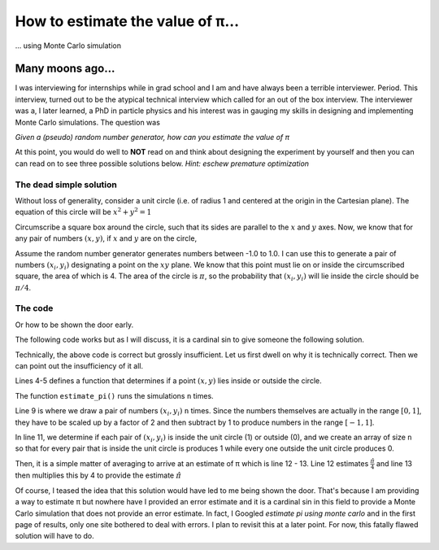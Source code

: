 How to estimate the value of π...
=================================

... using Monte Carlo simulation

Many moons ago...
-----------------

I was interviewing for internships while in grad school and I am
and have always been a terrible interviewer. Period.
This interview, turned out to be the atypical technical interview
which called for an out of the box interview.
The interviewer was a, I later learned, a PhD in particle physics
and his interest was in gauging my skills in designing and
implementing Monte Carlo simulations. The question was

*Given a (pseudo) random number generator, how can you estimate the
value of π*

At this point, you would do well to **NOT** read on and think about
designing the experiment by yourself and then you can can read on
to see three possible solutions below.
*Hint: eschew premature optimization*

The dead simple solution
^^^^^^^^^^^^^^^^^^^^^^^^

Without loss of generality, consider a unit circle (i.e. of radius 1 and centered at the origin in the Cartesian plane).  The equation of this circle will be :math:`x^2 + y^2 = 1`

Circumscribe
a square box around the circle, such that its sides are parallel to the :math:`x` and :math:`y` axes. Now, we know that for any pair of numbers :math:`(x, y)`, if :math:`x` and :math:`y` are on the circle,

Assume the random number generator generates numbers between -1.0
to 1.0. I can use this to generate a pair of numbers
:math:`(x_i, y_i)` designating a point on the :math:`xy` plane. We
know that this point must lie on or inside the circumscribed
square, the area of which is 4.
The area of the circle is :math:`\pi`, so the probability that
:math:`(x_i, y_i)` will lie inside the circle should be
:math:`\pi/4`.

The code
^^^^^^^^

Or how to be shown the door early.

The following code works but as I will discuss, it is a cardinal sin
to give someone the following solution.

.. code-block:: python
    :linenos:

    import numpy as np


    def inside_circle(x: float, y: float) -> bool:
        return 1 if x ** 2 + y ** 2 - 1 < 0 else 0


    def estimate_pi(n=1000000):
        nums = 2 * np.random.random_sample((n, 2)) - 1.0

        insides = np.array([1 if inside_circle(x, y) else 0 for x, y in nums])
        mean = np.mean(insides)
        return 4 * mean


    if __name__ == "__main__":
        estimate_pi()


Technically, the above code is correct but grossly insufficient.
Let us first dwell on why it is technically correct.
Then we can point out the insufficiency of it all.

Lines 4-5 defines a function that determines if a point
:math:`(x,y)` lies inside or outside the circle.

The function ``estimate_pi()`` runs the simulations ``n`` times.

Line 9 is where we draw a pair of numbers :math:`(x_i,y_i)`
``n`` times. Since the numbers themselves are actually in the range
:math:`[0,1]`, they have to be scaled up by a factor of 2 and then
subtract by 1 to produce numbers in the range :math:`[-1,1]`.

In line 11, we determine if each pair of :math:`(x_i,y_i)`
is inside the unit circle (1) or outside (0), and we create an
array of size ``n`` so that for every pair that is inside the
unit circle is produces 1 while every one outside the unit
circle produces 0.

Then, it is a simple matter of averaging to
arrive at an estimate of π which is line 12 - 13. Line 12 estimates
:math:`\frac{\hat{\pi}}{4}` and line 13 then multiplies this by 4 to
provide the estimate :math:`{\hat{\pi}}`

Of course, I teased the idea that this solution would have led to me
being shown the door. That's because I am providing a way to estimate
π but nowhere have I provided an error estimate and it is a cardinal
sin in this field to provide a Monte Carlo simulation that does not
provide an error estimate. In fact, I Googled
`estimate pi using monte carlo` and in the first page of results,
only one site bothered to deal with errors. I plan to revisit this
at a later point. For now, this fatally flawed solution will have
to do.